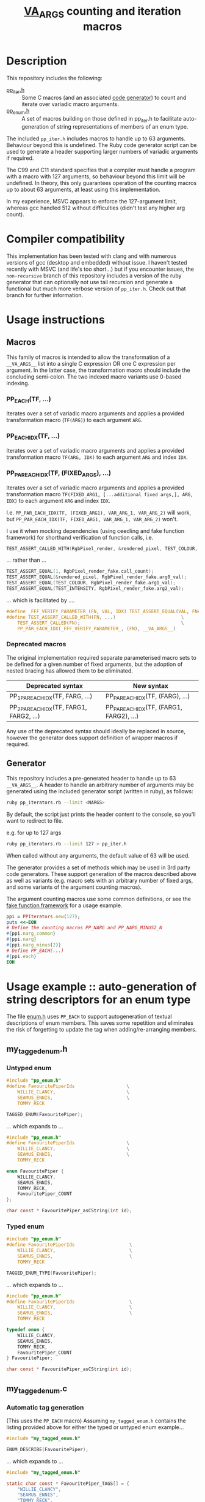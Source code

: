 #+TITLE: __VA_ARGS__ counting and iteration macros

* Table of Contents                      :TOC_4_gh:noexport:
- [[#description][Description]]
- [[#compiler-compatibility][Compiler compatibility]]
- [[#usage-instructions][Usage instructions]]
  - [[#macros][Macros]]
    - [[#pp_eachtf-][PP_EACH(TF, ...)]]
    - [[#pp_each_idxtf-][PP_EACH_IDX(TF, ...)]]
    - [[#pp_par_each_idxtf-fixed_args-][PP_PAR_EACH_IDX(TF, (FIXED_ARGS), ...)]]
    - [[#deprecated-macros][Deprecated macros]]
  - [[#generator][Generator]]
- [[#usage-example--auto-generation-of-string-descriptors-for-an-enum-type][Usage example :: auto-generation of string descriptors for an enum type]]
  - [[#my_tagged_enumh][my_tagged_enum.h]]
    - [[#untyped-enum][Untyped enum]]
    - [[#typed-enum][Typed enum]]
  - [[#my_tagged_enumc][my_tagged_enum.c]]
    - [[#automatic-tag-generation][Automatic tag generation]]
    - [[#custom-tag-definition][Custom tag definition]]
- [[#unit-tests][Unit tests]]
  - [[#building-unit-tests][Building unit tests]]
  - [[#running-unit-tests][Running unit tests]]
- [[#references--prior-art][References / prior art]]

* Description
This repository includes the following:
- [[file:./pp_iter.h][pp_iter.h]] :: Some C macros (and an associated [[file:pp_iterators.rb][code generator]]) to count and iterate over variadic macro arguments.
- [[file:./pp_enum.h][pp_enum.h]] :: A set of macros building on those defined in pp_iter.h to facilitate auto-generation of string representations of members of an enum type.

The included =pp_iter.h= includes macros to handle up to 63 arguments. Behaviour beyond this is undefined.
The Ruby code generator script can be used to generate a header supporting larger numbers of variadic arguments if required.

The C99 and C11 standard specifies that a compiler must handle a program with a macro with 127 arguments, so behaviour beyond this limit will be undefined. In theory, this only guarantees operation of the counting macros up to about 63 arguments, at least using this implementation.

In my experience, MSVC appears to enforce the 127-argument limit, whereas gcc handled 512 without difficulties (didn't test any higher arg count).

* Compiler compatibility
This implementation has been tested with clang and with numerous versions of gcc (desktop and embedded) without issue. I haven't tested recently with MSVC (and life's too short...) but if you encounter issues, the =non-recursive= branch of this repository includes a version of the ruby generator that can optionally not use tail recursion and generate a functional but much more verbose version of =pp_iter.h=. Check out that branch for further information.

* Usage instructions

** Macros
This family of macros is intended to allow the transformation of a =__VA_ARGS__= list into a single C expression OR one C expression per argument. In the latter case, the transformation macro should include the concluding semi-colon. The two indexed macro variants use 0-based indexing.

*** PP_EACH(TF, ...)
Iterates over a set of variadic macro arguments and applies a provided transformation macro (=TF(ARG)=) to each argument =ARG=.

*** PP_EACH_IDX(TF, ...)
Iterates over a set of variadic macro arguments and applies a provided transformation macro =TF(ARG, IDX)= to each argument =ARG= and index =IDX=.

*** PP_PAR_EACH_IDX(TF, (FIXED_ARGS), ...)
Iterates over a set of variadic macro arguments and applies a provided transformation macro =TF(FIXED_ARG1, [...additional fixed args,], ARG, IDX)= to each argument =ARG= and index =IDX=.

I.e. =PP_PAR_EACH_IDX(TF, (FIXED_ARG1), VAR_ARG_1, VAR_ARG_2)= will work, but =PP_PAR_EACH_IDX(TF, FIXED_ARG1, VAR_ARG_1, VAR_ARG_2)= won't.

I use it when mocking dependencies (using ceedling and fake function framework)
for shorthand verification of function calls, i.e.

#+BEGIN_SRC c
  TEST_ASSERT_CALLED_WITH(RgbPixel_render, &rendered_pixel, TEST_COLOUR, TEST_INTENSITY);
#+END_SRC

... rather than ...
#+BEGIN_SRC c
  TEST_ASSERT_EQUAL(1, RgbPixel_render_fake.call_count);
  TEST_ASSERT_EQUAL(&rendered_pixel, RgbPixel_render_fake.arg0_val);
  TEST_ASSERT_EQUAL(TEST_COLOUR, RgbPixel_render_fake.arg1_val);
  TEST_ASSERT_EQUAL(TEST_INTENSITY, RgbPixel_render_fake.arg2_val);
#+END_SRC

... which is facilitated by ....
#+BEGIN_SRC c
  #define _FFF_VERIFY_PARAMETER_(FN, VAL, IDX) TEST_ASSERT_EQUAL(VAL, FN##_fake.arg##IDX##_val);
  #define TEST_ASSERT_CALLED_WITH(FN, ...)                        \
      TEST_ASSERT_CALLED(FN);                                     \
      PP_PAR_EACH_IDX(_FFF_VERIFY_PARAMETER_, (FN), __VA_ARGS__)
#+END_SRC

*** Deprecated macros

The original implementation required separate parameterised macro sets to be defined for a given number of fixed arguments, but the adoption of nested bracing has allowed them to be eliminated.

| Deprecated syntax                       | New syntax                               |
|-----------------------------------------+------------------------------------------|
| PP_1PAR_EACH_IDX(TF, FARG, ...)         | PP_PAR_EACH_IDX(TF, (FARG), ...)         |
| PP_2PAR_EACH_IDX(TF, FARG1, FARG2, ...) | PP_PAR_EACH_IDX(TF, (FARG1, FARG2), ...) |

Any use of the deprecated syntax should ideally be replaced in source, however the generator does support definition of wrapper macros if required.

** Generator
This repository includes a pre-generated header to handle up to 63 =__VA_ARGS__=. A header to handle an arbitrary number of arguments may be generated using the included generator script (written in ruby), as follows:

#+BEGIN_SRC sh
  ruby pp_iterators.rb --limit <NARGS>
#+END_SRC

By default, the script just prints the header content to the console, so you'll want to redirect to file.

e.g. for up to 127 args
#+BEGIN_SRC sh
  ruby pp_iterators.rb --limit 127 > pp_iter.h
#+END_SRC

When called without any arguments, the default value of 63 will be used.

The generator provides a set of methods which may be used in 3rd party code generators. These support generation of the macros described above as well as variants (e.g. macro sets with an arbitrary number of fixed args, and some variants of the argument counting macros).

The argument counting macros use some common definitions, or see the [[https://github.com/meekrosoft/fff][fake function framework]] for a usage example.

#+BEGIN_SRC ruby
  ppi = PPIterators.new(127);
  puts <<~EOH
  # Define the counting macros PP_NARG and PP_NARG_MINUS2_N
  #{ppi.narg_common}
  #{ppi.narg}
  #{ppi.narg_minus(2)}
  # Define PP_EACH(...)
  #{ppi.each}
  EOH
#+END_SRC

* Usage example :: auto-generation of string descriptors for an enum type
  The file [[file:enum.h][enum.h]] uses =PP_EACH= to support autogeneration of textual descriptions of enum members. This saves some repetition and eliminates the risk of forgetting to update the tag when adding/re-arranging members.

** my_tagged_enum.h

*** Untyped enum

#+BEGIN_SRC c
  #include "pp_enum.h"
  #define FavouritePiperIds                   \
      WILLIE_CLANCY,                          \
      SEAMUS_ENNIS,                           \
      TOMMY_RECK

  TAGGED_ENUM(FavouritePiper);
#+END_SRC

 ... which expands to ...

#+BEGIN_SRC c
  #include "pp_enum.h"
  #define FavouritePiperIds                   \
      WILLIE_CLANCY,                          \
      SEAMUS_ENNIS,                           \
      TOMMY_RECK

  enum FavouritePiper {
      WILLIE_CLANCY,
      SEAMUS_ENNIS,
      TOMMY_RECK,
      FavouritePiper_COUNT
  };

  char const * FavouritePiper_asCString(int id);
#+END_SRC

*** Typed enum

#+BEGIN_SRC c
  #include "pp_enum.h"
  #define FavouritePiperIds                    \
      WILLIE_CLANCY,                           \
      SEAMUS_ENNIS,                            \
      TOMMY_RECK

  TAGGED_ENUM_TYPE(FavouritePiper);
    #+END_SRC

    ... which expands to ...

#+BEGIN_SRC c
  #include "pp_enum.h"
  #define FavouritePiperIds                    \
      WILLIE_CLANCY,                           \
      SEAMUS_ENNIS,                            \
      TOMMY_RECK

  typedef enum {
      WILLIE_CLANCY,
      SEAMUS_ENNIS,
      TOMMY_RECK,
      FavouritePiper_COUNT
  } FavouritePiper;

  char const * FavouritePiper_asCString(int id);
#+END_SRC

** my_tagged_enum.c

*** Automatic tag generation
(This uses the =PP_EACH= macro)
Assuming =my_tagged_enum.h= contains the listing provided above for either the typed or untyped enum example...

#+BEGIN_SRC c
  #include "my_tagged_enum.h"

  ENUM_DESCRIBE(FavouritePiper);
#+END_SRC

    ... which expands to ...

#+BEGIN_SRC c
  #include "my_tagged_enum.h"

  static char const * FavouritePiper_TAGS[] = {
      "WILLIE_CLANCY",
      "SEAMUS_ENNIS",
      "TOMMY_RECK",
  };

  char const * FavouritePiper_asCString(int id) { return id < FavouritePiper_COUNT ? FavouritePiper_TAGS[id] : "UNDEFINED"; }
    #+END_SRC

*** Custom tag definition
This sacrifices the protection against re-arrangement of members, but should at least ensure that your compiler warns you if the number of tags doesn't match the number of enum members.

#+BEGIN_SRC c
  #include "my_tagged_enum.h"

  ENUM_DESCRIBE_EXPLICIT(FavouritePiper,
                         "Willie Clancy",
                         "Seamus Ennis",
                         "Tommy Reck"
      );
#+END_SRC

... which expands to ...

#+BEGIN_SRC c
  #include "my_tagged_enum.h"

  static char const * FavouritePiper_TAGS[] = {
      "Willie Clancy",
      "Seamus Ennis",
      "Tommy Reck"
  };

  char const * FavouritePiper_asCString(int id) { return id < FavouritePiper_COUNT ? FavouritePiper_TAGS[id] : "UNDEFINED"; }
#+END_SRC


* Unit tests
There are some basic unit tests here: [[./test/pp_iter_test.cpp]].

** Building unit tests
#+begin_src sh :results verbatim
  mkdir -p build
  pushd build
  cmake ..
  cmake --build .
  popd
#+end_src

#+RESULTS:
#+begin_example
~/dev/c/va_args_iterators/build ~/dev/c/va_args_iterators
Re-run cmake no build system arguments
-- The C compiler identification is GNU 12.1.0
-- The CXX compiler identification is GNU 12.1.0
-- Detecting C compiler ABI info
-- Detecting C compiler ABI info - done
-- Check for working C compiler: /usr/bin/cc - skipped
-- Detecting C compile features
-- Detecting C compile features - done
-- Detecting CXX compiler ABI info
-- Detecting CXX compiler ABI info - done
-- Check for working CXX compiler: /usr/bin/c++ - skipped
-- Detecting CXX compile features
-- Detecting CXX compile features - done
-- Configuring done
-- Generating done
-- Build files have been written to: /home/cormacc/dev/c/va_args_iterators/build
/usr/bin/cmake -S/home/cormacc/dev/c/va_args_iterators -B/home/cormacc/dev/c/va_args_iterators/build --check-build-system CMakeFiles/Makefile.cmake 0
/usr/bin/cmake -E cmake_progress_start /home/cormacc/dev/c/va_args_iterators/build/CMakeFiles /home/cormacc/dev/c/va_args_iterators/build//CMakeFiles/progress.marks
/usr/bin/make  -f CMakeFiles/Makefile2 all
make[1]: Entering directory '/home/cormacc/dev/c/va_args_iterators/build'
/usr/bin/make  -f CMakeFiles/tests.dir/build.make CMakeFiles/tests.dir/depend
make[2]: Entering directory '/home/cormacc/dev/c/va_args_iterators/build'
cd /home/cormacc/dev/c/va_args_iterators/build && /usr/bin/cmake -E cmake_depends "Unix Makefiles" /home/cormacc/dev/c/va_args_iterators /home/cormacc/dev/c/va_args_iterators /home/cormacc/dev/c/va_args_iterators/build /home/cormacc/dev/c/va_args_iterators/build /home/cormacc/dev/c/va_args_iterators/build/CMakeFiles/tests.dir/DependInfo.cmake --color=
make[2]: Leaving directory '/home/cormacc/dev/c/va_args_iterators/build'
/usr/bin/make  -f CMakeFiles/tests.dir/build.make CMakeFiles/tests.dir/build
make[2]: Entering directory '/home/cormacc/dev/c/va_args_iterators/build'
[ 50%] Building CXX object CMakeFiles/tests.dir/test/pp_iter_test.cpp.o
/usr/bin/c++  -I/home/cormacc/dev/c/va_args_iterators -I/home/cormacc/dev/c/va_args_iterators/vendor/catch -std=gnu++20 -MD -MT CMakeFiles/tests.dir/test/pp_iter_test.cpp.o -MF CMakeFiles/tests.dir/test/pp_iter_test.cpp.o.d -o CMakeFiles/tests.dir/test/pp_iter_test.cpp.o -c /home/cormacc/dev/c/va_args_iterators/test/pp_iter_test.cpp
[100%] Linking CXX executable tests
/usr/bin/cmake -E cmake_link_script CMakeFiles/tests.dir/link.txt --verbose=1
/usr/bin/c++ -rdynamic CMakeFiles/tests.dir/test/pp_iter_test.cpp.o -o tests
make[2]: Leaving directory '/home/cormacc/dev/c/va_args_iterators/build'
[100%] Built target tests
make[1]: Leaving directory '/home/cormacc/dev/c/va_args_iterators/build'
/usr/bin/cmake -E cmake_progress_start /home/cormacc/dev/c/va_args_iterators/build/CMakeFiles 0
~/dev/c/va_args_iterators
#+end_example

** Running unit tests
#+begin_src sh :results verbatim
./build/tests
#+end_src

#+RESULTS:
: ===============================================================================
: All tests passed (20 assertions in 4 test cases)
:

* References / prior art
- I initially encountered the variadic macro counting logic in [[https://groups.google.com/forum/#!topic/comp.std.c/d-6Mj5Lko_s][this post]] by Laurent Deniau. His solution was refined by arpad. and zhangj to handle the no-argument case.
- The (preferred) recursive implementations of PP_EACH, PP_EACH_IDX and PP_PAR_EACH_IDX are based on an [[http://saadahmad.ca/cc-preprocessor-metaprogramming-2/][excellent series of posts]] by Saad Ahmad.
- The non- (or semi-) recursive PP_EACH implementation is based on [[https://codecraft.co/2014/11/25/variadic-macros-tricks/][this blog post]] by Daniel Hardman.
- The non-recursive PP_EACH_IDX and PP_PAR_EACH_IDX macro implementations extend the non-recursive PP_EACH implementation described in [[http://ptspts.blogspot.ie/2013/11/how-to-apply-macro-to-all-arguments-of.html][this (anonymous) blog post]].
- The MSVC macro expansion fix was lifted from the excellent [[https://github.com/meekrosoft/fff][fake function framework]].
